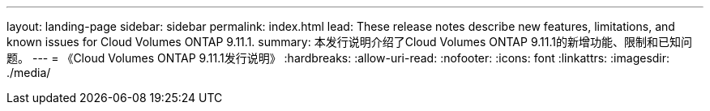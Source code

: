 ---
layout: landing-page 
sidebar: sidebar 
permalink: index.html 
lead: These release notes describe new features, limitations, and known issues for Cloud Volumes ONTAP 9.11.1. 
summary: 本发行说明介绍了Cloud Volumes ONTAP 9.11.1的新增功能、限制和已知问题。 
---
= 《Cloud Volumes ONTAP 9.11.1发行说明》
:hardbreaks:
:allow-uri-read: 
:nofooter: 
:icons: font
:linkattrs: 
:imagesdir: ./media/


